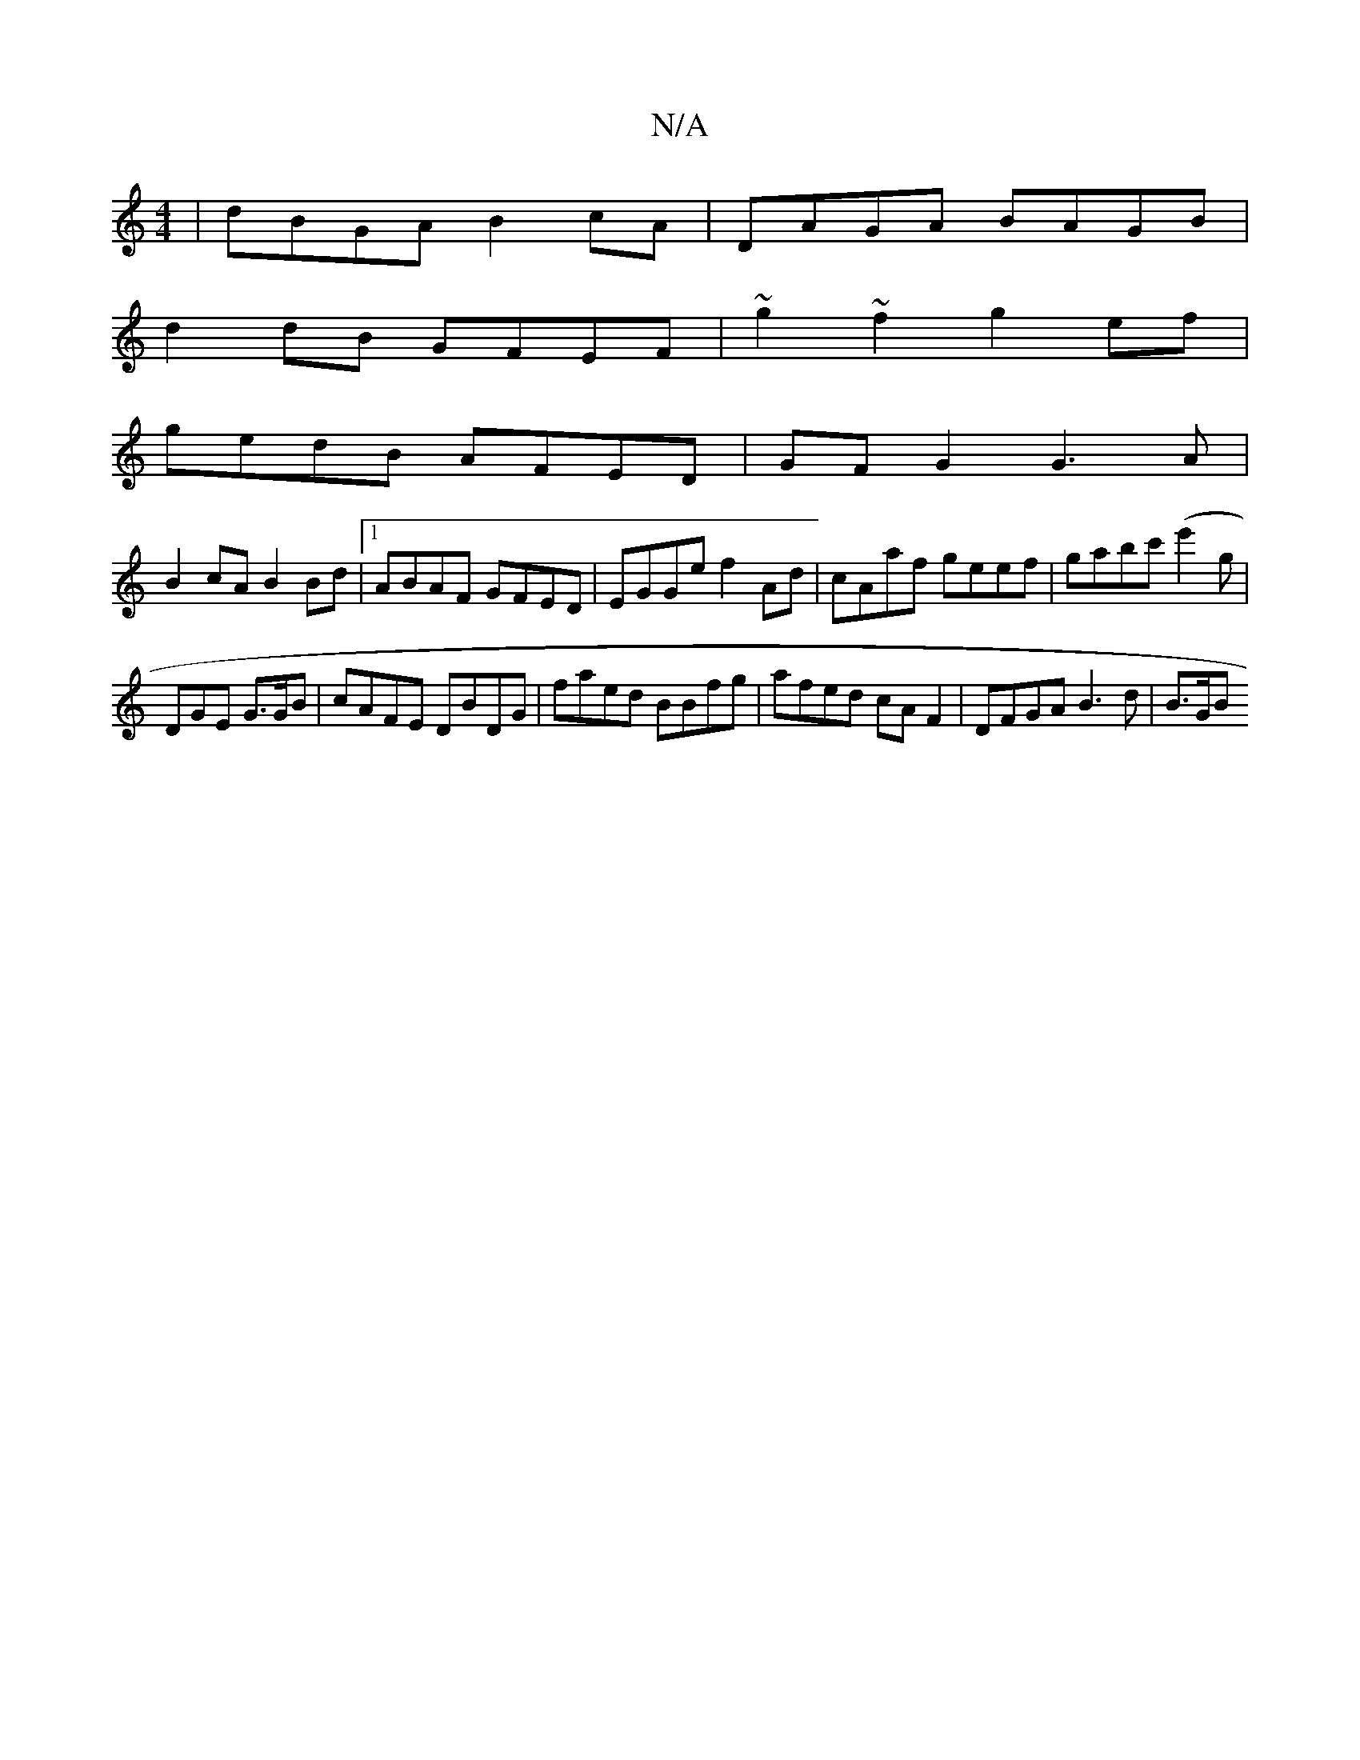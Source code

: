 X:1
T:N/A
M:4/4
R:N/A
K:Cmajor
 | dBGA B2cA | DAGA BAGB |
d2 dB GFEF | ~g2~f2 g2 ef |
gedB AFED | GF G2 G3 A |
B2 cA B2 Bd |1 ABAF GFED|EGGe f2Ad|cAaf geef|gabc' (e'2g |
DGE G>GB | cAFE DBDG | faed BBfg | afed cAF2 | DFGA B3d |B>GB
